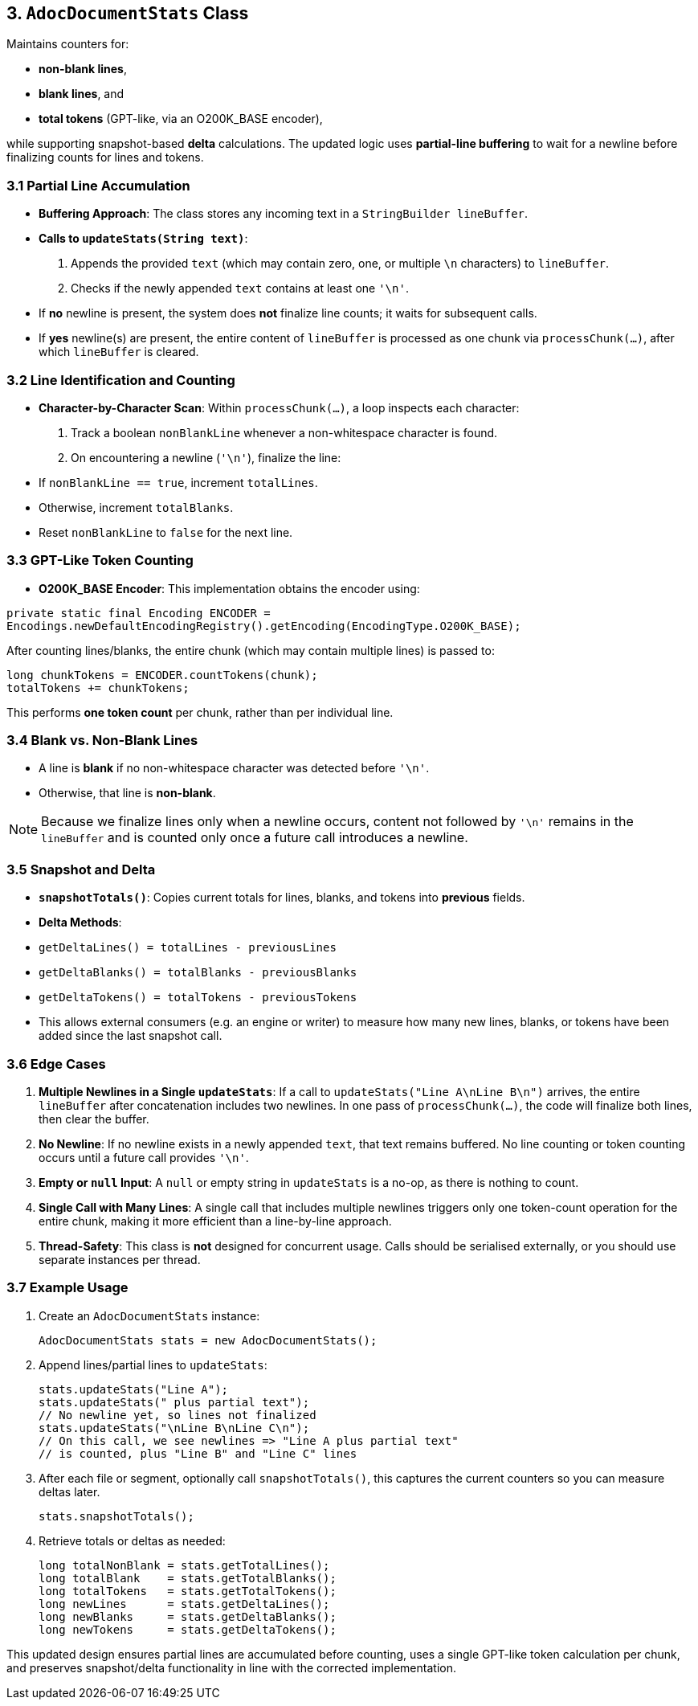== 3. `AdocDocumentStats` Class

Maintains counters for:

- **non-blank lines**,
- **blank lines**, and
- **total tokens** (GPT-like, via an O200K_BASE encoder),

while supporting snapshot-based *delta* calculations. The updated logic uses **partial-line buffering** to wait for a newline before finalizing counts for lines and tokens.

=== 3.1 Partial Line Accumulation

- **Buffering Approach**: The class stores any incoming text in a `StringBuilder lineBuffer`.
- **Calls to `updateStats(String text)`**:
1. Appends the provided `text` (which may contain zero, one, or multiple `\n` characters) to `lineBuffer`.
2. Checks if the newly appended `text` contains at least one `'\n'`.
- If **no** newline is present, the system does **not** finalize line counts; it waits for subsequent calls.
- If **yes** newline(s) are present, the entire content of `lineBuffer` is processed as one chunk via `processChunk(...)`, after which `lineBuffer` is cleared.

=== 3.2 Line Identification and Counting

- **Character-by-Character Scan**:
Within `processChunk(...)`, a loop inspects each character:
1. Track a boolean `nonBlankLine` whenever a non-whitespace character is found.
2. On encountering a newline (`'\n'`), finalize the line:
- If `nonBlankLine == true`, increment `totalLines`.
- Otherwise, increment `totalBlanks`.
- Reset `nonBlankLine` to `false` for the next line.

=== 3.3 GPT-Like Token Counting

- **O200K_BASE Encoder**:
This implementation obtains the encoder using:

[source,java]
----
private static final Encoding ENCODER =
Encodings.newDefaultEncodingRegistry().getEncoding(EncodingType.O200K_BASE);
----
After counting lines/blanks, the entire chunk (which may contain multiple lines) is passed to:

[source,java]
----
long chunkTokens = ENCODER.countTokens(chunk);
totalTokens += chunkTokens;
----
This performs *one token count* per chunk, rather than per individual line.

=== 3.4 Blank vs. Non-Blank Lines

- A line is **blank** if no non-whitespace character was detected before `'\n'`.
- Otherwise, that line is **non-blank**.

[NOTE]
====
Because we finalize lines only when a newline occurs, content not followed by `'\n'` remains in the `lineBuffer` and is counted only once a future call introduces a newline.
====

=== 3.5 Snapshot and Delta

- **`snapshotTotals()`**: Copies current totals for lines, blanks, and tokens into *previous* fields.
- **Delta Methods**:
- `getDeltaLines() = totalLines - previousLines`
- `getDeltaBlanks() = totalBlanks - previousBlanks`
- `getDeltaTokens() = totalTokens - previousTokens`
- This allows external consumers (e.g. an engine or writer) to measure how many new lines, blanks, or tokens have been added since the last snapshot call.

=== 3.6 Edge Cases

1. **Multiple Newlines in a Single `updateStats`**:
If a call to `updateStats("Line A\nLine B\n")` arrives, the entire `lineBuffer` after concatenation includes two newlines. In one pass of `processChunk(...)`, the code will finalize both lines, then clear the buffer.
2. **No Newline**:
If no newline exists in a newly appended `text`, that text remains buffered. No line counting or token counting occurs until a future call provides `'\n'`.
3. **Empty or `null` Input**:
A `null` or empty string in `updateStats` is a no-op, as there is nothing to count.
4. **Single Call with Many Lines**:
A single call that includes multiple newlines triggers only one token-count operation for the entire chunk, making it more efficient than a line-by-line approach.
5. **Thread-Safety**:
This class is *not* designed for concurrent usage. Calls should be serialised externally, or you should use separate instances per thread.

=== 3.7 Example Usage

1. Create an `AdocDocumentStats` instance:

   AdocDocumentStats stats = new AdocDocumentStats();

2. Append lines/partial lines to `updateStats`:

   stats.updateStats("Line A");
   stats.updateStats(" plus partial text");
   // No newline yet, so lines not finalized
   stats.updateStats("\nLine B\nLine C\n");
   // On this call, we see newlines => "Line A plus partial text"
   // is counted, plus "Line B" and "Line C" lines

3. After each file or segment, optionally call `snapshotTotals()`, this captures the current counters so you can measure deltas later.

   stats.snapshotTotals();

4. Retrieve totals or deltas as needed:

   long totalNonBlank = stats.getTotalLines();
   long totalBlank    = stats.getTotalBlanks();
   long totalTokens   = stats.getTotalTokens();
   long newLines      = stats.getDeltaLines();
   long newBlanks     = stats.getDeltaBlanks();
   long newTokens     = stats.getDeltaTokens();

This updated design ensures partial lines are accumulated before counting, uses a single GPT-like token calculation per chunk, and preserves snapshot/delta functionality in line with the corrected implementation.
